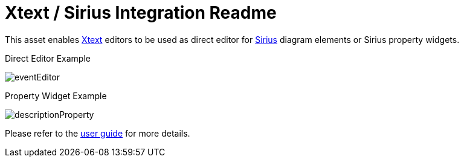 = Xtext / Sirius Integration Readme

This asset enables https://www.eclipse.org/Xtext/[Xtext] editors to be used as direct editor for https://www.eclipse.org/sirius/[Sirius] diagram elements or Sirius property widgets.

.Direct Editor Example
image:doc/images/eventEditor.png[]

.Property Widget Example
image:doc/images/descriptionProperty.png[]

Please refer to the link:doc/userguide.adoc[user guide] for more details.
